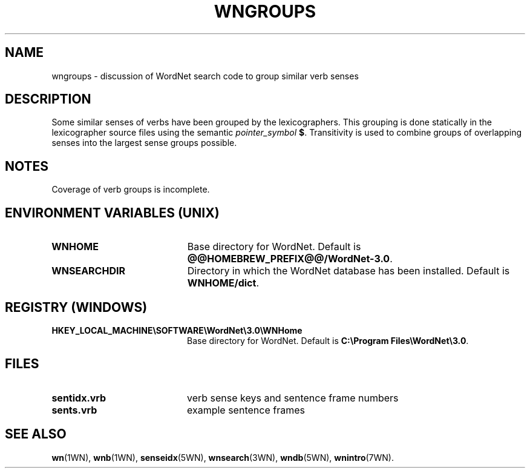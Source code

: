 '\" t
.\" $Id$
.tr ~
.TH WNGROUPS 7WN "Dec 2006" "WordNet 3.0" "WordNet\(tm"
.SH NAME
wngroups \- discussion of WordNet search code to group similar verb senses
.SH DESCRIPTION
Some similar senses of verbs have been grouped by the lexicographers.
This grouping is done statically in the lexicographer source files
using the semantic \fIpointer_symbol\fP \fB$\fP.
Transitivity is used to combine groups of overlapping
senses into the largest sense groups possible.
.SH NOTES
Coverage of verb groups is incomplete.
.SH ENVIRONMENT VARIABLES (UNIX)
.TP 20
.B WNHOME
Base directory for WordNet.  Default is
\fB@@HOMEBREW_PREFIX@@/WordNet-3.0\fP.
.TP 20
.B WNSEARCHDIR
Directory in which the WordNet database has been installed.  
Default is \fBWNHOME/dict\fP.
.SH REGISTRY (WINDOWS)
.TP 20
.B HKEY_LOCAL_MACHINE\eSOFTWARE\eWordNet\e3.0\eWNHome
Base directory for WordNet.  Default is
\fBC:\eProgram~Files\eWordNet\e3.0\fP.
.SH FILES
.TP 20
.B sentidx.vrb
verb sense keys and sentence frame numbers
.TP 20
.B sents.vrb
example sentence frames
.SH SEE ALSO
.BR wn (1WN),
.BR wnb (1WN),
.BR senseidx (5WN),
.BR wnsearch (3WN),
.BR wndb (5WN),
.BR wnintro (7WN).

